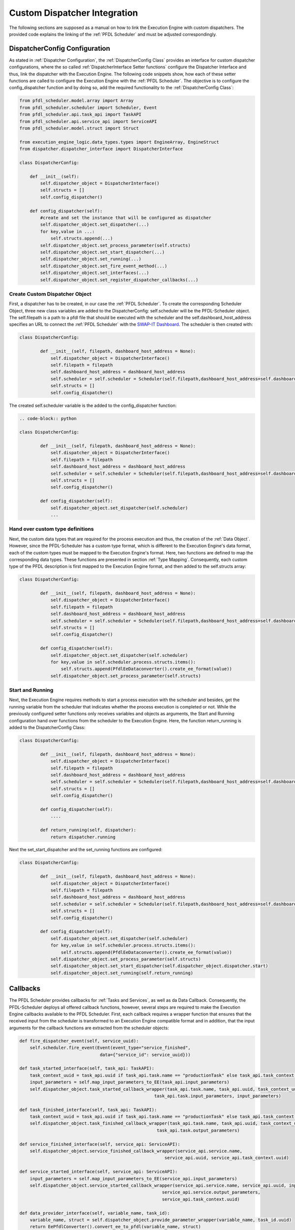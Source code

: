 ..
    Licensed under the MIT License.
    For details on the licensing terms, see the LICENSE file.
    SPDX-License-Identifier: MIT

    Copyright 2023-2024 (c) Fraunhofer IOSB (Author: Florian Düwel)

.. _Custom Dispatchers:

=============================
Custom Dispatcher Integration
=============================
The following sections are supposed as a manual on how to link the Execution Engine with custom dispatchers. The provided code explains the linking of the :ref:`PFDL Scheduler`
and must be adjusted correspondingly.

.. _DispatcherConfig Configuration:

DispatcherConfig Configuration
================================
As stated in :ref:`Dispatcher Configuration`, the :ref:`DispatcherConfig Class` provides an interface for custom dispatcher configurations, where the so called
:ref:`DispatcherInterface Setter functions` configure the Dispatcher Interface and thus, link the dispatcher with the Execution Engine. The following code snippets show,
how each of these setter functions are called to configure the Execution Engine with the :ref:`PFDL Scheduler`.
The objective is to configure the config_dispatcher function and by doing so, add the required functionality to the :ref:`DispatcherConfig Class`:

.. code-block:: python

        from pfdl_scheduler.model.array import Array
        from pfdl_scheduler.scheduler import Scheduler, Event
        from pfdl_scheduler.api.task_api import TaskAPI
        from pfdl_scheduler.api.service_api import ServiceAPI
        from pfdl_scheduler.model.struct import Struct

        from execution_engine_logic.data_types.types import EngineArray, EngineStruct
        from dispatcher.dispatcher_interface import DispatcherInterface

        class DispatcherConfig:

            def __init__(self):
                self.dispatcher_object = DispatcherInterface()
                self.structs = []
                self.config_dispatcher()

            def config_dispatcher(self):
                #create and set the instance that will be configured as dispatcher
                self.dispatcher_object.set_dispatcher(...)
                for key,value in ...:
                    self.structs.append(...)
                self.dispatcher_object.set_process_parameter(self.structs)
                self.dispatcher_object.set_start_dispatcher(...)
                self.dispatcher_object.set_running(...)
                self.dispatcher_object.set_fire_event_method(...)
                self.dispatcher_object.set_interfaces(...)
                self.dispatcher_object.set_register_dispatcher_callbacks(...)




Create Custom Dispatcher Object
---------------------------------

First, a dispatcher has to be created, in our case the :ref:`PFDL Scheduler`.
To create the corresponding Scheduler Object, three new class variables are added to the DispatcherConfig: self.scheduler
will be the PFDL-Scheduler object. The self.filepath is a path to a pfdl file that should be executed with the scheduler and the
self.dashboard_host_address specifies an URL to connect the :ref:`PFDL Scheduler` with the
`SWAP-IT Dashboard <https://github.com/iml130/swap-it-dashboard>`_. The scheduler is then created with:

.. code-block:: python

    class DispatcherConfig:

            def __init__(self, filepath, dashboard_host_address = None):
                self.dispatcher_object = DispatcherInterface()
                self.filepath = filepath
                self.dashboard_host_address = dashboard_host_address
                self.scheduler = self.scheduler = Scheduler(self.filepath,dashboard_host_address=self.dashboard_host_address) if self.dashboard_host_address else Scheduler(self.filepath)
                self.structs = []
                self.config_dispatcher()

The created self.scheduler variable is the added to the config_dispatcher function:

.. code-block:: python

    .. code-block:: python

    class DispatcherConfig:

            def __init__(self, filepath, dashboard_host_address = None):
                self.dispatcher_object = DispatcherInterface()
                self.filepath = filepath
                self.dashboard_host_address = dashboard_host_address
                self.scheduler = self.scheduler = Scheduler(self.filepath,dashboard_host_address=self.dashboard_host_address) if self.dashboard_host_address else Scheduler(self.filepath)
                self.structs = []
                self.config_dispatcher()

            def config_dispatcher(self):
                self.dispatcher_object.set_dispatcher(self.scheduler)
                ...

Hand over custom type definitions
---------------------------------
Next, the custom data types that are required for the process execution and thus, the creation of the :ref:`Data Object`. However, since the
PFDL-Scheduler has a custom type format, which is different to the Execution Engine's data format,
each of the custom types must be mapped to the Execution Engine's format. Here, two functions are defined to map the corresponding data types.
These functions are presented in section :ref:`Type Mapping`. Consequently, each custom type of the PFDL description
is first mapped to the Execution Engine format, and then added to the self.structs array:

.. code-block:: python

    class DispatcherConfig:

            def __init__(self, filepath, dashboard_host_address = None):
                self.dispatcher_object = DispatcherInterface()
                self.filepath = filepath
                self.dashboard_host_address = dashboard_host_address
                self.scheduler = self.scheduler = Scheduler(self.filepath,dashboard_host_address=self.dashboard_host_address) if self.dashboard_host_address else Scheduler(self.filepath)
                self.structs = []
                self.config_dispatcher()

            def config_dispatcher(self):
                self.dispatcher_object.set_dispatcher(self.scheduler)
                for key,value in self.scheduler.process.structs.items():
                    self.structs.append(PfdlEeDataconverter().create_ee_format(value))
                self.dispatcher_object.set_process_parameter(self.structs)




Start and Running
------------------
Next, the Execution Engine requires methods to start a process execution with the scheduler and besides, get the running variable
from the scheduler that indicates whether the process execution is completed or not. While the previously configured setter functions
only receives variables and objects as arguments, the Start and Running configuration hand over functions from the scheduler to the
Execution Engine. Here, the function return_running is added to the DispatcherConfig Class:

.. code-block:: python

    class DispatcherConfig:

            def __init__(self, filepath, dashboard_host_address = None):
                self.dispatcher_object = DispatcherInterface()
                self.filepath = filepath
                self.dashboard_host_address = dashboard_host_address
                self.scheduler = self.scheduler = Scheduler(self.filepath,dashboard_host_address=self.dashboard_host_address) if self.dashboard_host_address else Scheduler(self.filepath)
                self.structs = []
                self.config_dispatcher()

            def config_dispatcher(self):
                ....

            def return_running(self, dispatcher):
                return dispatcher.running

Next the set_start_dispatcher and the set_running functions are configured:

.. code-block:: python

    class DispatcherConfig:

            def __init__(self, filepath, dashboard_host_address = None):
                self.dispatcher_object = DispatcherInterface()
                self.filepath = filepath
                self.dashboard_host_address = dashboard_host_address
                self.scheduler = self.scheduler = Scheduler(self.filepath,dashboard_host_address=self.dashboard_host_address) if self.dashboard_host_address else Scheduler(self.filepath)
                self.structs = []
                self.config_dispatcher()

            def config_dispatcher(self):
                self.dispatcher_object.set_dispatcher(self.scheduler)
                for key,value in self.scheduler.process.structs.items():
                    self.structs.append(PfdlEeDataconverter().create_ee_format(value))
                self.dispatcher_object.set_process_parameter(self.structs)
                self.dispatcher_object.set_start_dispatcher(self.dispatcher_object.dispatcher.start)
                self.dispatcher_object.set_running(self.return_running)


.. _Callbacks:

Callbacks
=========
The PFDL Scheduler provides callbacks for :ref:`Tasks and Services`, as well as da Data Callback. Consequently,
the PFDL-Scheduler deploys all offered callback functions, however, several steps are required
to make the Execution Engine callbacks available to the PFDL Scheduler. First, each callback requires a wrapper function that
ensures that the received input from the scheduler is transformed to an Execution Engine compatible format and in addition,
that the input arguments for the callback functions are extracted from the scheduler objects:



.. code-block:: python

    def fire_dispatcher_event(self, service_uuid):
        self.scheduler.fire_event(Event(event_type="service_finished",
                                   data={"service_id": service_uuid}))

    def task_started_interface(self, task_api: TaskAPI):
        task_context_uuid = task_api.uuid if task_api.task.name == "productionTask" else task_api.task_context.uuid
        input_parameters = self.map_input_parameters_to_EE(task_api.input_parameters)
        self.dispatcher_object.task_started_callback_wrapper(task_api.task.name, task_api.uuid, task_context_uuid,
                                                        task_api.task.input_parameters, input_parameters)

    def task_finished_interface(self, task_api: TaskAPI):
        task_context_uuid = task_api.uuid if task_api.task.name == "productionTask" else task_api.task_context.uuid
        self.dispatcher_object.task_finished_callback_wrapper(task_api.task.name, task_api.uuid, task_context_uuid,
                                                         task_api.task.output_parameters)

    def service_finished_interface(self, service_api: ServiceAPI):
        self.dispatcher_object.service_finished_callback_wrapper(service_api.service.name,
                                                            service_api.uuid, service_api.task_context.uuid)

    def service_started_interface(self, service_api: ServiceAPI):
        input_parameters = self.map_input_parameters_to_EE(service_api.input_parameters)
        self.dispatcher_object.service_started_callback_wrapper(service_api.service.name, service_api.uuid, input_parameters,
                                                           service_api.service.output_parameters,
                                                           service_api.task_context.uuid)

    def data_provider_interface(self, variable_name, task_id):
        variable_name, struct = self.dispatcher_object.provide_parameter_wrapper(variable_name, task_id.uuid)
        return EePfdlConverter().convert_ee_to_pfdl(variable_name, struct)

    def map_input_parameters_to_EE(self, input_parameter_values):
        input_parameters = []
        if len(input_parameter_values) > 0:
            for i in range(len(input_parameter_values)):
                if isinstance(input_parameter_values[i], Struct):
                    input_parameters.append(PfdlEeDataconverter().create_ee_format(input_parameter_values[i]))
                else:
                    input_parameters.append(input_parameter_values[i])
        return input_parameters

The function map_input_parameters_to_EE() is not a callback wrapper,
it only transforms input data structures from the PFDL-schduler format to the Execution Engine format.

In the second step, a function is required that invokes the register_callback functions of the PFDL-Scheduler and thus,
registers the callback wrappers within the PFDL-Scheduler:

.. code-block:: python

    def register_dispatcher_callbacks(self):
        self.dispatcher_object.dispatcher.register_callback_service_started(self.service_started_interface)
        self.dispatcher_object.dispatcher.register_callback_service_finished(self.service_finished_interface)
        self.dispatcher_object.dispatcher.register_callback_task_started(self.task_started_interface)
        self.dispatcher_object.dispatcher.register_callback_task_finished(self.task_finished_interface)
        self.dispatcher_object.dispatcher.register_variable_access_function(self.data_provider_interface)

As last step, the previously defined functions must be added to the config_dispatcher function, resulting in a
complete integration of the PFDL-Scheduler as Execution Engine Dispatcher:

.. code-block:: python

    class DispatcherConfig:

        def __init__(self, filepath, dashboard_host_address = None):
            self.dispatcher_object = DispatcherInterface()
            self.filepath = filepath
            self.dashboard_host_address = dashboard_host_address
            self.scheduler = Scheduler(self.filepath,dashboard_host_address=self.dashboard_host_address) if self.dashboard_host_address else Scheduler(self.filepath)
            self.structs = []
            self.config_dispatcher()

        def config_dispatcher(self):
            self.dispatcher_object.set_dispatcher(self.scheduler)
            for key,value in self.scheduler.process.structs.items():
                self.structs.append(PfdlEeDataconverter().create_ee_format(value))
            self.dispatcher_object.set_process_parameter(self.structs)
            self.dispatcher_object.set_start_dispatcher(self.dispatcher_object.dispatcher.start)
            self.dispatcher_object.set_running(self.return_running)
            self.dispatcher_object.set_register_dispatcher_callbacks(self.register_dispatcher_callbacks)
            self.dispatcher_object.set_fire_event_method(self.fire_dispatcher_event)

.. _Type Mapping:

Type Mapping
============

As stated before, the PFDL-Scheduler and the Execution Engine define different internal data structures,
so that corresponding mapping functions have to be defined. Here, one maps Execution Engine types to PFDL-Scheduler
types and the second maps the opposite direction.

PFDL-Scheduler <-> Execution Engine
------------------------------------

.. code-block:: python

    class PfdlEeDataconverter:

        def create_ee_format(self, initial_type):
            item = EngineStruct(initial_type.name)
            item = self.convert_to_EE_struct(initial_type, item)
            item.set_struct_type(initial_type.name)
            return item

        def convert_array(self, array, item):
            for i in range(len(array.values)):
                if isinstance(array.values[i], Struct):
                    val = EngineStruct(array.values[i].name)
                    val = self.convert_to_EE_struct(array.values[i], val)
                    val.set_struct_type(array.values[i].name)
                    item.add_value(val)
                elif isinstance(array.values[i], Array):
                    val = EngineArray(array.values[i].name, array.values[i].length)
                    val.set_array_type(array.values[0].data_type)
                    val = self.convert_array(array.values[i], val)
                    item.add_value(val)
                else:
                    item.add_value(array.values[i].values)
            return item

        def convert_to_EE_struct(self, struct, item):
            for(key, value) in struct.attributes.items():
                if isinstance(value, Struct):
                    val = EngineStruct(key)
                    val.set_struct_type(value.name)
                    val = self.convert_to_EE_struct(value, val)
                    item.add_attribute(key, val)
                elif isinstance(value, Array):
                    val = EngineArray(key, value.length)
                    val.set_array_type(value.type_of_elements)
                    if val.data_type == '':
                        val.set_array_type(value.values[0].name)
                    val = self.convert_array(value, val)
                    item.add_attribute(key, val)
                else:
                    item.add_attribute(key, value)
            return item

Execution Engine <-> PFDL-Scheduler
------------------------------------

.. code-block:: python

    class EePfdlConverter:

        def convert_ee_to_pfdl(self, variable_name, server_struct):
            variable = Struct()
            variable.name = variable_name
            if isinstance(server_struct, EngineStruct):
                for (name, value) in server_struct.attributes.items():
                    if isinstance(value, str) or isinstance(value, bool) or isinstance(value, int) or isinstance(value, float):
                        variable.attributes[name] = value
                    elif isinstance(value, EngineArray):
                        vals = Array()
                        vals.length = value.length
                        vals.name = name
                        for i in range(value.length):
                            vals.values.append(self.convert_ee_to_pfdl(name, value.values[i]))
                            variable.attributes[name] = vals
                    else:
                        variable.attributes[name] = self.convert_ee_to_pfdl(name, value)
            return variable